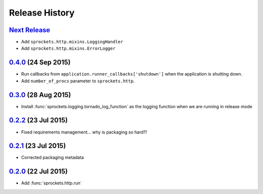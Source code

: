 .. :changelog:

Release History
===============

`Next Release`_
---------------
- Add ``sprockets.http.mixins.LoggingHandler``
- Add ``sprockets.http.mixins.ErrorLogger``

`0.4.0`_ (24 Sep 2015)
----------------------
- Run callbacks from ``application.runner_callbacks['shutdown']`` when
  the application is shutting down.
- Add ``number_of_procs`` parameter to ``sprockets.http``.

`0.3.0`_ (28 Aug 2015)
----------------------
- Install :func:`sprockets.logging.tornado_log_function` as the logging
  function when we are running in release mode

`0.2.2`_ (23 Jul 2015)
----------------------
- Fixed requirements management... why is packaging so hard?!

`0.2.1`_ (23 Jul 2015)
----------------------
- Corrected packaging metadata

`0.2.0`_ (22 Jul 2015)
----------------------
- Add :func:`sprockets.http.run`

.. _0.2.0: https://github.com/sprockets/sprockets.http/compare/0.0.0...0.2.0
.. _0.2.1: https://github.com/sprockets/sprockets.http/compare/0.2.0...0.2.1
.. _0.2.2: https://github.com/sprockets/sprockets.http/compare/0.2.1...0.2.2
.. _0.3.0: https://github.com/sprockets/sprockets.http/compare/0.2.2...0.3.0
.. _0.4.0: https://github.com/sprockets/sprockets.http/compare/0.3.0...0.4.0
.. _Next Release: https://github.com/sprockets/sprockets.http/compare/0.4.0...master
